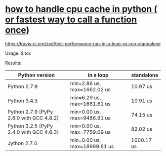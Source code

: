 * [[http://stackoverflow.com/questions/32163585/how-to-handle-cpu-cache-in-python-or-fastest-way-to-call-a-function-once][how to handle cpu cache in python ( or fastest way to call a function once)]]

#+ATTR_HTML: title="build status on travis-ci.org"
[[file:https://api.travis-ci.org/zed/test-performance-run-in-a-loop-vs-run-standalone.svg?branch=master][https://travis-ci.org/zed/test-performance-run-in-a-loop-vs-run-standalone]]

Usage:
    $ tox

Results:
| Python version                           | in a loop                    | standalone |
|------------------------------------------+------------------------------+------------|
| Python 2.7.9                             | min=2.86 us, max=1662.02 us  | 10.97 us   |
| Python 3.4.3                             | min=6.29 us, max=1681.61 us  | 10.91 us   |
| Python 2.7.9 [PyPy 2.6.0 with GCC 4.8.2] | min=0.00 us, max=9486.91 us  | 74.15 us   |
| Python 3.2.5 [PyPy 2.4.0 with GCC 4.6.3] | min=0.00 us, max=7759.09 us  | 82.02 us   |
| Jython 2.7.0                             | min=0.00 us, max=18999.81 us | 1000.17 us |
